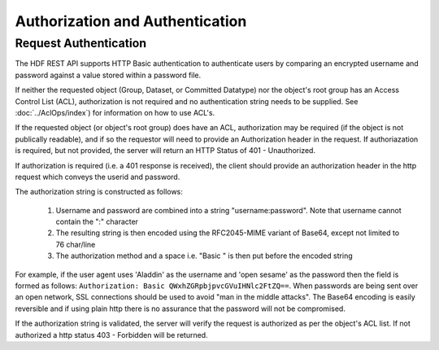 *********************************
Authorization and Authentication
*********************************

Request Authentication
-----------------------
The HDF REST API supports HTTP Basic authentication to authenticate users by comparing an encrypted 
username and password against a value stored within a password file.

If neither the requested object (Group, Dataset, or Committed Datatype) nor the object's root group
has an Access Control List (ACL), authorization is not required and no authentication string
needs to be supplied. See :doc:`../AclOps/index`) for information on how to use ACL's.

If the requested object (or object's root group) does have an ACL, authorization may be required 
(if the object is not publically readable),
and if so the requestor will need to provide an Authorization header in the request.  If 
authoriazation is required, but not provided, the server will return an HTTP Status of 401 - 
Unauthorized.

If authorization is required (i.e. a 401 response is received), the client should provide an authorization header in the
http request which conveys the userid and password.

The authorization string is constructed as follows:

 1. Username and password are combined into a string "username:password". Note that username cannot contain the ":" character
 2. The resulting string is then encoded using the RFC2045-MIME variant of Base64, except not limited to 76 char/line
 3. The authorization method and a space i.e. "Basic " is then put before the encoded string

For example, if the user agent uses 'Aladdin' as the username and 'open sesame' as the password then the field is 
formed as follows:
``Authorization: Basic QWxhZGRpbjpvcGVuIHNlc2FtZQ==``.  When passwords are being sent over an open
network, SSL connections should be used to avoid "man in the middle attacks".  The Base64 encoding is
easily reversible and if using plain http there is no assurance that the password will not be compromised.

If the authorization string is validated, the server will verify the request is authorized as
per the object's ACL list.  If not authorized a http status 403 - Forbidden will be returned.



